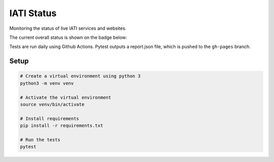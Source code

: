 IATI Status
===========

Monitoring the status of live IATI services and websites.

The current overall status is shown on the badge below:

.. image:: https://raw.githubusercontent.com/codeforIATI/iati-status/gh-pages/status.svg
    :target: https://iati-status.codeforiati.org/

Tests are run daily using Github Actions. Pytest outputs a report.json file, which is pushed to the ``gh-pages`` branch.

Setup
-----

.. code-block:: bash

	# Create a virtual environment using python 3
	python3 -m venv venv

	# Activate the virtual environment
	source venv/bin/activate

	# Install requirements
	pip install -r requirements.txt

	# Run the tests
	pytest
